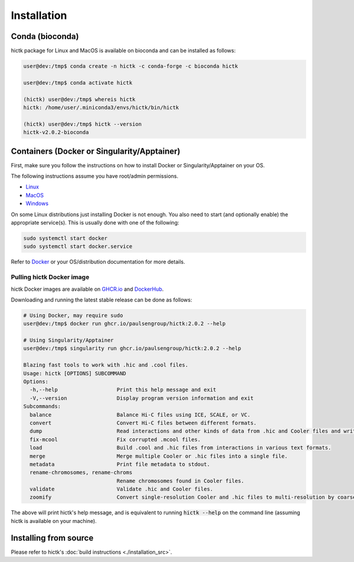 ..
   Copyright (C) 2023 Roberto Rossini <roberros@uio.no>
   SPDX-License-Identifier: MIT

Installation
############

Conda (bioconda)
================

hictk package for Linux and MacOS is available on bioconda and can be installed as follows:

.. code-block:: console

  user@dev:/tmp$ conda create -n hictk -c conda-forge -c bioconda hictk

  user@dev:/tmp$ conda activate hictk

  (hictk) user@dev:/tmp$ whereis hictk
  hictk: /home/user/.miniconda3/envs/hictk/bin/hictk

  (hictk) user@dev:/tmp$ hictk --version
  hictk-v2.0.2-bioconda


Containers (Docker or Singularity/Apptainer)
============================================

First, make sure you follow the instructions on how to install Docker or Singularity/Apptainer on your OS.

.. raw:: html

   <details>
   <summary><a>Installing Docker</a></summary>

The following instructions assume you have root/admin permissions.

* `Linux <https://docs.docker.com/desktop/install/linux-install/>`_
* `MacOS <https://docs.docker.com/desktop/install/mac-install/>`_
* `Windows <https://docs.docker.com/desktop/install/windows-install/>`_

On some Linux distributions just installing Docker is not enough.
You also need to start (and optionally enable) the appropriate service(s).
This is usually done with one of the following:

.. code-block:: sh

  sudo systemctl start docker
  sudo systemctl start docker.service


Refer to `Docker <https://docs.docker.com/engine/install/>`_ or your OS/distribution documentation for more details.

.. raw:: html

   </details>

Pulling hictk Docker image
--------------------------

hictk Docker images are available on `GHCR.io <https://github.com/paulsengroup/hictk/pkgs/container/hictk>`_
and `DockerHub <https://hub.docker.com/repository/docker/paulsengroup/hictk>`_.

Downloading and running the latest stable release can be done as follows:

.. code-block:: console

  # Using Docker, may require sudo
  user@dev:/tmp$ docker run ghcr.io/paulsengroup/hictk:2.0.2 --help

  # Using Singularity/Apptainer
  user@dev:/tmp$ singularity run ghcr.io/paulsengroup/hictk:2.0.2 --help

  Blazing fast tools to work with .hic and .cool files.
  Usage: hictk [OPTIONS] SUBCOMMAND
  Options:
    -h,--help                   Print this help message and exit
    -V,--version                Display program version information and exit
  Subcommands:
    balance                     Balance Hi-C files using ICE, SCALE, or VC.
    convert                     Convert Hi-C files between different formats.
    dump                        Read interactions and other kinds of data from .hic and Cooler files and write them to stdout.
    fix-mcool                   Fix corrupted .mcool files.
    load                        Build .cool and .hic files from interactions in various text formats.
    merge                       Merge multiple Cooler or .hic files into a single file.
    metadata                    Print file metadata to stdout.
    rename-chromosomes, rename-chroms
                                Rename chromosomes found in Cooler files.
    validate                    Validate .hic and Cooler files.
    zoomify                     Convert single-resolution Cooler and .hic files to multi-resolution by coarsening.

The above will print hictk's help message, and is equivalent to running :code:`hictk --help` on the command line (assuming hictk is available on your machine).

Installing from source
======================

Please refer to hictk's :doc:`build instructions <./installation_src>`.
